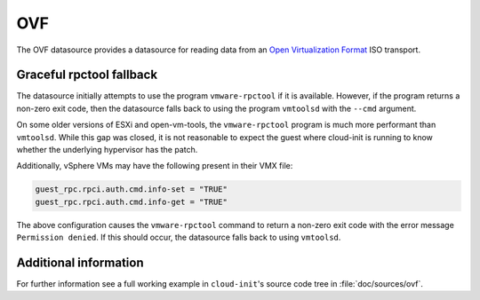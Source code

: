 .. _datasource_ovf:

OVF
***

The OVF datasource provides a datasource for reading data from an
`Open Virtualization Format`_ ISO transport.

Graceful rpctool fallback
-------------------------

The datasource initially attempts to use the program ``vmware-rpctool`` if it
is available. However, if the program returns a non-zero exit code, then the
datasource falls back to using the program ``vmtoolsd`` with the ``--cmd``
argument.

On some older versions of ESXi and open-vm-tools, the ``vmware-rpctool``
program is much more performant than ``vmtoolsd``. While this gap was
closed, it is not reasonable to expect the guest where cloud-init is running to
know whether the underlying hypervisor has the patch.

Additionally, vSphere VMs may have the following present in their VMX file:

.. code-block:: ini

   guest_rpc.rpci.auth.cmd.info-set = "TRUE"
   guest_rpc.rpci.auth.cmd.info-get = "TRUE"

The above configuration causes the ``vmware-rpctool`` command to return a
non-zero exit code with the error message ``Permission denied``. If this should
occur, the datasource falls back to using ``vmtoolsd``.

Additional information
----------------------

For further information see a full working example in ``cloud-init``'s
source code tree in :file:`doc/sources/ovf`.

.. _Open Virtualization Format: https://en.wikipedia.org/wiki/Open_Virtualization_Format
